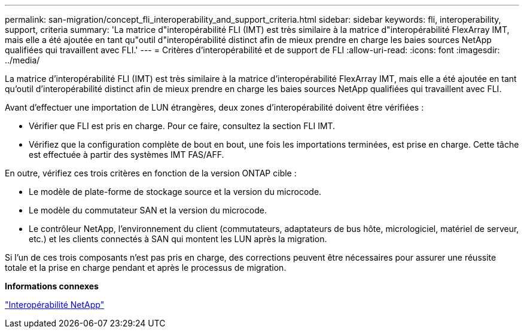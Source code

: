 ---
permalink: san-migration/concept_fli_interoperability_and_support_criteria.html 
sidebar: sidebar 
keywords: fli, interoperability, support, criteria 
summary: 'La matrice d"interopérabilité FLI (IMT) est très similaire à la matrice d"interopérabilité FlexArray IMT, mais elle a été ajoutée en tant qu"outil d"interopérabilité distinct afin de mieux prendre en charge les baies sources NetApp qualifiées qui travaillent avec FLI.' 
---
= Critères d'interopérabilité et de support de FLI
:allow-uri-read: 
:icons: font
:imagesdir: ../media/


[role="lead"]
La matrice d'interopérabilité FLI (IMT) est très similaire à la matrice d'interopérabilité FlexArray IMT, mais elle a été ajoutée en tant qu'outil d'interopérabilité distinct afin de mieux prendre en charge les baies sources NetApp qualifiées qui travaillent avec FLI.

Avant d'effectuer une importation de LUN étrangères, deux zones d'interopérabilité doivent être vérifiées :

* Vérifier que FLI est pris en charge. Pour ce faire, consultez la section FLI IMT.
* Vérifiez que la configuration complète de bout en bout, une fois les importations terminées, est prise en charge. Cette tâche est effectuée à partir des systèmes IMT FAS/AFF.


En outre, vérifiez ces trois critères en fonction de la version ONTAP cible :

* Le modèle de plate-forme de stockage source et la version du microcode.
* Le modèle du commutateur SAN et la version du microcode.
* Le contrôleur NetApp, l'environnement du client (commutateurs, adaptateurs de bus hôte, micrologiciel, matériel de serveur, etc.) et les clients connectés à SAN qui montent les LUN après la migration.


Si l'un de ces trois composants n'est pas pris en charge, des corrections peuvent être nécessaires pour assurer une réussite totale et la prise en charge pendant et après le processus de migration.

*Informations connexes*

https://mysupport.netapp.com/NOW/products/interoperability["Interopérabilité NetApp"]
